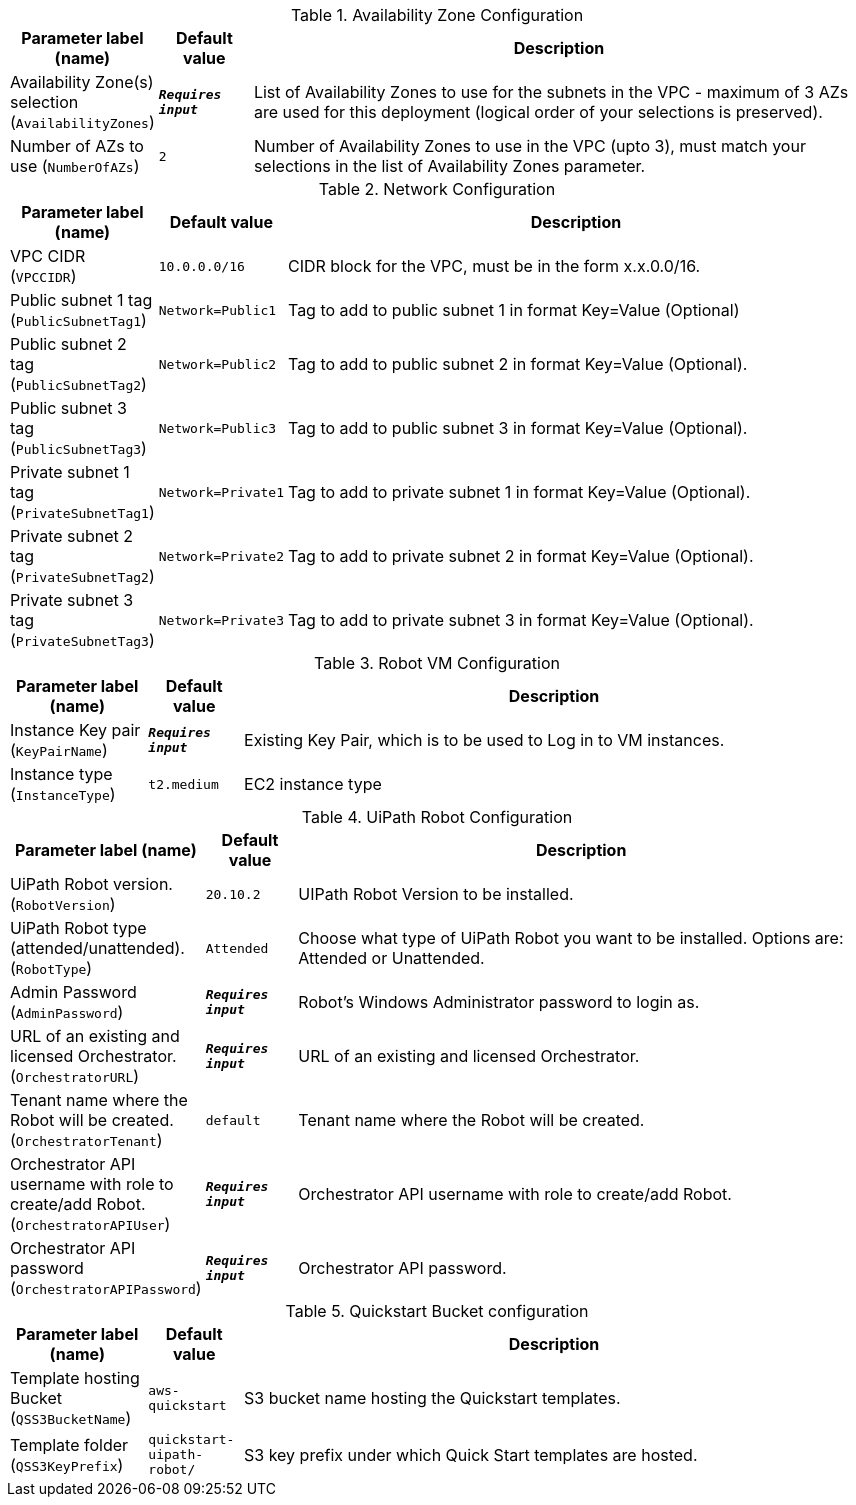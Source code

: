 
.Availability Zone Configuration
[width="100%",cols="16%,11%,73%",options="header",]
|===
|Parameter label (name) |Default value|Description|Availability Zone(s) selection
(`AvailabilityZones`)|`**__Requires input__**`|List of Availability Zones to use for the subnets in the VPC - maximum of 3 AZs are used for this deployment (logical order of your selections is preserved).|Number of AZs to use
(`NumberOfAZs`)|`2`|Number of Availability Zones to use in the VPC (upto 3), must match your selections in the list of Availability Zones parameter.
|===
.Network Configuration
[width="100%",cols="16%,11%,73%",options="header",]
|===
|Parameter label (name) |Default value|Description|VPC CIDR
(`VPCCIDR`)|`10.0.0.0/16`|CIDR block for the VPC, must be in the form x.x.0.0/16.|Public subnet 1 tag
(`PublicSubnetTag1`)|`Network=Public1`|Tag to add to public subnet 1 in format Key=Value (Optional)|Public subnet 2 tag
(`PublicSubnetTag2`)|`Network=Public2`|Tag to add to public subnet 2 in format Key=Value (Optional).|Public subnet 3 tag
(`PublicSubnetTag3`)|`Network=Public3`|Tag to add to public subnet 3 in format Key=Value (Optional).|Private subnet 1 tag
(`PrivateSubnetTag1`)|`Network=Private1`|Tag to add to private subnet 1 in format Key=Value (Optional).|Private subnet 2 tag
(`PrivateSubnetTag2`)|`Network=Private2`|Tag to add to private subnet 2 in format Key=Value (Optional).|Private subnet 3 tag
(`PrivateSubnetTag3`)|`Network=Private3`|Tag to add to private subnet 3 in format Key=Value (Optional).
|===
.Robot VM Configuration
[width="100%",cols="16%,11%,73%",options="header",]
|===
|Parameter label (name) |Default value|Description|Instance Key pair
(`KeyPairName`)|`**__Requires input__**`|Existing Key Pair, which is to be used to Log in to VM instances.|Instance type
(`InstanceType`)|`t2.medium`|EC2 instance type
|===
.UiPath Robot Configuration
[width="100%",cols="16%,11%,73%",options="header",]
|===
|Parameter label (name) |Default value|Description|UiPath Robot version.
(`RobotVersion`)|`20.10.2`|UIPath Robot Version to be installed.|UiPath Robot type (attended/unattended).
(`RobotType`)|`Attended`|Choose what type of UiPath Robot you want to be installed. Options are: Attended or Unattended.|Admin Password
(`AdminPassword`)|`**__Requires input__**`|Robot's Windows Administrator password to login as.|URL of an existing and licensed Orchestrator.
(`OrchestratorURL`)|`**__Requires input__**`|URL of an existing and licensed Orchestrator.|Tenant name where the Robot will be created.
(`OrchestratorTenant`)|`default`|Tenant name where the Robot will be created.|Orchestrator API username with role to create/add Robot.
(`OrchestratorAPIUser`)|`**__Requires input__**`|Orchestrator API username with role to create/add Robot.|Orchestrator API password
(`OrchestratorAPIPassword`)|`**__Requires input__**`|Orchestrator API password.
|===
.Quickstart Bucket configuration
[width="100%",cols="16%,11%,73%",options="header",]
|===
|Parameter label (name) |Default value|Description|Template hosting Bucket
(`QSS3BucketName`)|`aws-quickstart`|S3 bucket name hosting the Quickstart templates.|Template folder
(`QSS3KeyPrefix`)|`quickstart-uipath-robot/`|S3 key prefix under which Quick Start templates are hosted.
|===